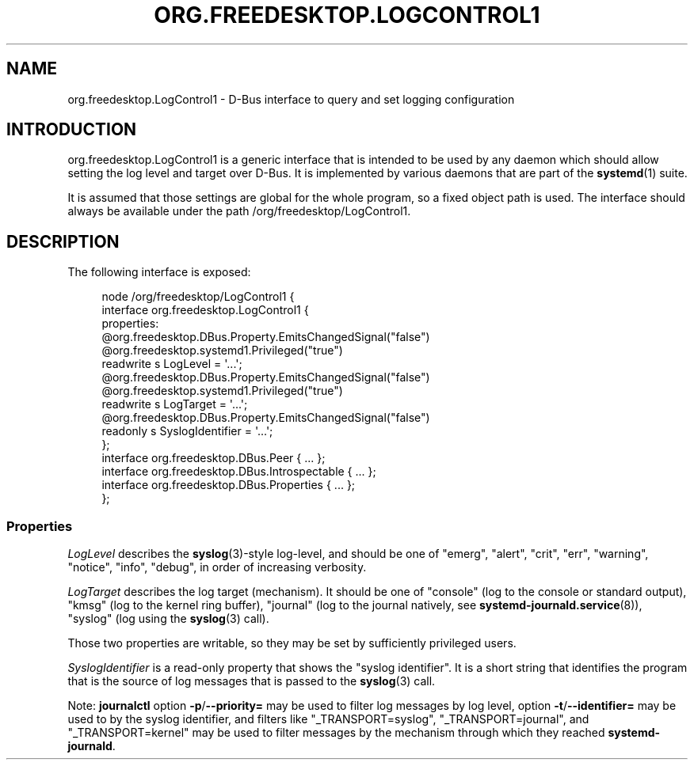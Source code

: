'\" t
.TH "ORG\&.FREEDESKTOP\&.LOGCONTROL1" "5" "" "systemd 246" "org.freedesktop.LogControl1"
.\" -----------------------------------------------------------------
.\" * Define some portability stuff
.\" -----------------------------------------------------------------
.\" ~~~~~~~~~~~~~~~~~~~~~~~~~~~~~~~~~~~~~~~~~~~~~~~~~~~~~~~~~~~~~~~~~
.\" http://bugs.debian.org/507673
.\" http://lists.gnu.org/archive/html/groff/2009-02/msg00013.html
.\" ~~~~~~~~~~~~~~~~~~~~~~~~~~~~~~~~~~~~~~~~~~~~~~~~~~~~~~~~~~~~~~~~~
.ie \n(.g .ds Aq \(aq
.el       .ds Aq '
.\" -----------------------------------------------------------------
.\" * set default formatting
.\" -----------------------------------------------------------------
.\" disable hyphenation
.nh
.\" disable justification (adjust text to left margin only)
.ad l
.\" -----------------------------------------------------------------
.\" * MAIN CONTENT STARTS HERE *
.\" -----------------------------------------------------------------
.SH "NAME"
org.freedesktop.LogControl1 \- D\-Bus interface to query and set logging configuration
.SH "INTRODUCTION"
.PP
org\&.freedesktop\&.LogControl1
is a generic interface that is intended to be used by any daemon which should allow setting the log level and target over D\-Bus\&. It is implemented by various daemons that are part of the
\fBsystemd\fR(1)
suite\&.
.PP
It is assumed that those settings are global for the whole program, so a fixed object path is used\&. The interface should always be available under the path
/org/freedesktop/LogControl1\&.
.SH "DESCRIPTION"
.PP
The following interface is exposed:
.sp
.if n \{\
.RS 4
.\}
.nf
node /org/freedesktop/LogControl1 {
  interface org\&.freedesktop\&.LogControl1 {
    properties:
      @org\&.freedesktop\&.DBus\&.Property\&.EmitsChangedSignal("false")
      @org\&.freedesktop\&.systemd1\&.Privileged("true")
      readwrite s LogLevel = \*(Aq\&.\&.\&.\*(Aq;
      @org\&.freedesktop\&.DBus\&.Property\&.EmitsChangedSignal("false")
      @org\&.freedesktop\&.systemd1\&.Privileged("true")
      readwrite s LogTarget = \*(Aq\&.\&.\&.\*(Aq;
      @org\&.freedesktop\&.DBus\&.Property\&.EmitsChangedSignal("false")
      readonly s SyslogIdentifier = \*(Aq\&.\&.\&.\*(Aq;
  };
  interface org\&.freedesktop\&.DBus\&.Peer { \&.\&.\&. };
  interface org\&.freedesktop\&.DBus\&.Introspectable { \&.\&.\&. };
  interface org\&.freedesktop\&.DBus\&.Properties { \&.\&.\&. };
};
    
.fi
.if n \{\
.RE
.\}




.SS "Properties"
.PP
\fILogLevel\fR
describes the
\fBsyslog\fR(3)\-style log\-level, and should be one of
"emerg",
"alert",
"crit",
"err",
"warning",
"notice",
"info",
"debug", in order of increasing verbosity\&.
.PP
\fILogTarget\fR
describes the log target (mechanism)\&. It should be one of
"console"
(log to the console or standard output),
"kmsg"
(log to the kernel ring buffer),
"journal"
(log to the journal natively, see
\fBsystemd-journald.service\fR(8)),
"syslog"
(log using the
\fBsyslog\fR(3)
call)\&.
.PP
Those two properties are writable, so they may be set by sufficiently privileged users\&.
.PP
\fISyslogIdentifier\fR
is a read\-only property that shows the "syslog identifier"\&. It is a short string that identifies the program that is the source of log messages that is passed to the
\fBsyslog\fR(3)
call\&.
.PP
Note:
\fBjournalctl\fR
option
\fB\-p\fR/\fB\-\-priority=\fR
may be used to filter log messages by log level, option
\fB\-t\fR/\fB\-\-identifier=\fR
may be used to by the syslog identifier, and filters like
"_TRANSPORT=syslog",
"_TRANSPORT=journal", and
"_TRANSPORT=kernel"
may be used to filter messages by the mechanism through which they reached
\fBsystemd\-journald\fR\&.
